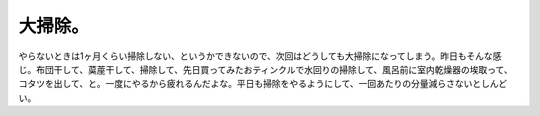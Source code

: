 大掃除。
========

やらないときは1ヶ月くらい掃除しない、というかできないので、次回はどうしても大掃除になってしまう。昨日もそんな感じ。布団干して、茣蓙干して、掃除して、先日買ってみたおティンクルで水回りの掃除して、風呂前に室内乾燥器の埃取って、コタツを出して、と。一度にやるから疲れるんだよな。平日も掃除をやるようにして、一回あたりの分量減らさないとしんどい。






.. author:: default
.. categories:: life
.. tags::
.. comments::
